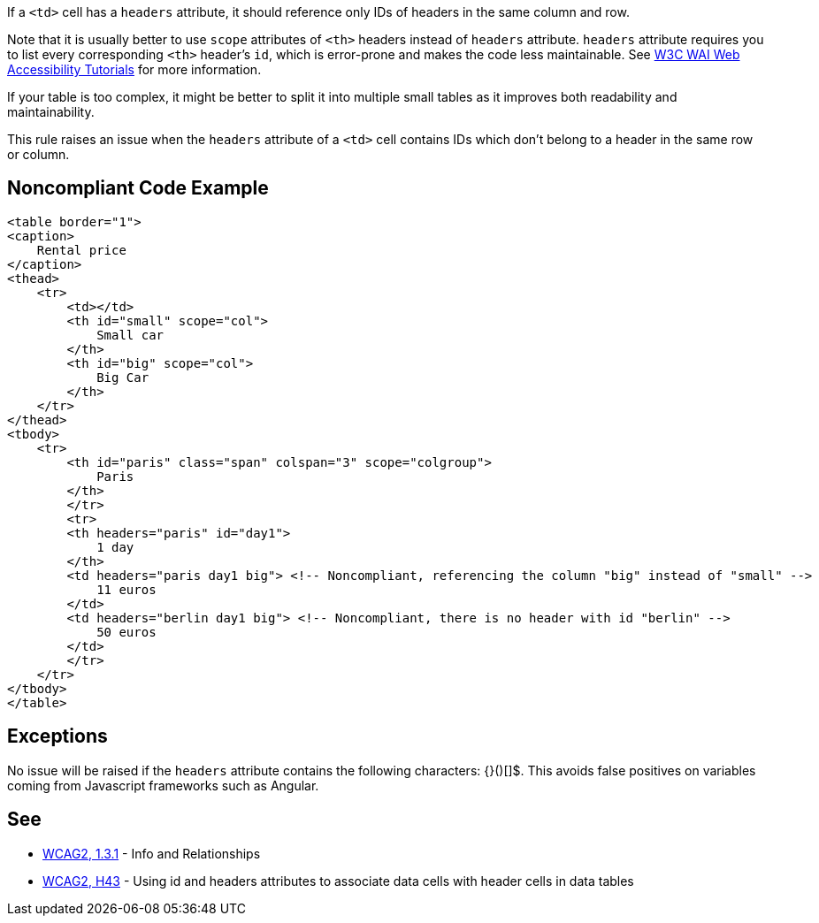 If a ``++<td>++`` cell has a ``++headers++`` attribute, it should reference only IDs of headers in the same column and row.


Note that it is usually better to use ``++scope++`` attributes of ``++<th>++`` headers instead of ``++headers++`` attribute. ``++headers++`` attribute requires you to list every corresponding ``++<th>++`` header's ``++id++``, which is error-prone and makes the code less maintainable. See https://www.w3.org/WAI/tutorials/tables/tips/[W3C WAI Web Accessibility Tutorials] for more information.


If your table is too complex, it might be better to split it into multiple small tables as it improves both readability and maintainability.


This rule raises an issue when the ``++headers++`` attribute of a ``++<td>++`` cell contains IDs which don't belong to a header in the same row or column.


== Noncompliant Code Example

----
<table border="1">
<caption>
    Rental price
</caption>
<thead>
    <tr>
        <td></td>
        <th id="small" scope="col">
            Small car
        </th>
        <th id="big" scope="col">
            Big Car
        </th>
    </tr>
</thead>
<tbody>
    <tr>
        <th id="paris" class="span" colspan="3" scope="colgroup">
            Paris
        </th>
        </tr>
        <tr>
        <th headers="paris" id="day1">
            1 day
        </th>
        <td headers="paris day1 big"> <!-- Noncompliant, referencing the column "big" instead of "small" -->
            11 euros
        </td>
        <td headers="berlin day1 big"> <!-- Noncompliant, there is no header with id "berlin" -->
            50 euros
        </td>
        </tr>
    </tr>
</tbody>
</table>
----


== Exceptions

No issue will be raised if the ``++headers++`` attribute contains the following characters: {}()[]$. This avoids false positives on variables coming from Javascript frameworks such as Angular.


== See

* https://www.w3.org/WAI/WCAG21/quickref/?versions=2.0#qr-content-structure-separation-programmatic[WCAG2, 1.3.1] - Info and Relationships
* https://www.w3.org/TR/WCAG20-TECHS/html.html#H43[WCAG2, H43] - Using id and headers attributes to associate data cells with header cells in data tables

